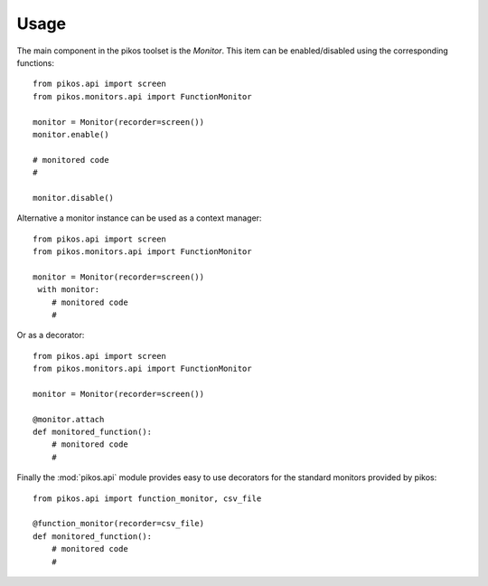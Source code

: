 Usage
=====

The main component in the pikos toolset is the `Monitor`. This item can be
enabled/disabled using the corresponding functions::

    from pikos.api import screen
    from pikos.monitors.api import FunctionMonitor

    monitor = Monitor(recorder=screen())
    monitor.enable()

    # monitored code
    #

    monitor.disable()

Alternative a monitor instance can be used as a context manager::

    from pikos.api import screen
    from pikos.monitors.api import FunctionMonitor

    monitor = Monitor(recorder=screen())
     with monitor:
        # monitored code
        #

Or as a decorator::

    from pikos.api import screen
    from pikos.monitors.api import FunctionMonitor

    monitor = Monitor(recorder=screen())

    @monitor.attach
    def monitored_function():
        # monitored code
        #

Finally the :mod:`pikos.api` module provides easy to use decorators for the
standard monitors provided by pikos::

    from pikos.api import function_monitor, csv_file

    @function_monitor(recorder=csv_file)
    def monitored_function():
        # monitored code
        #








